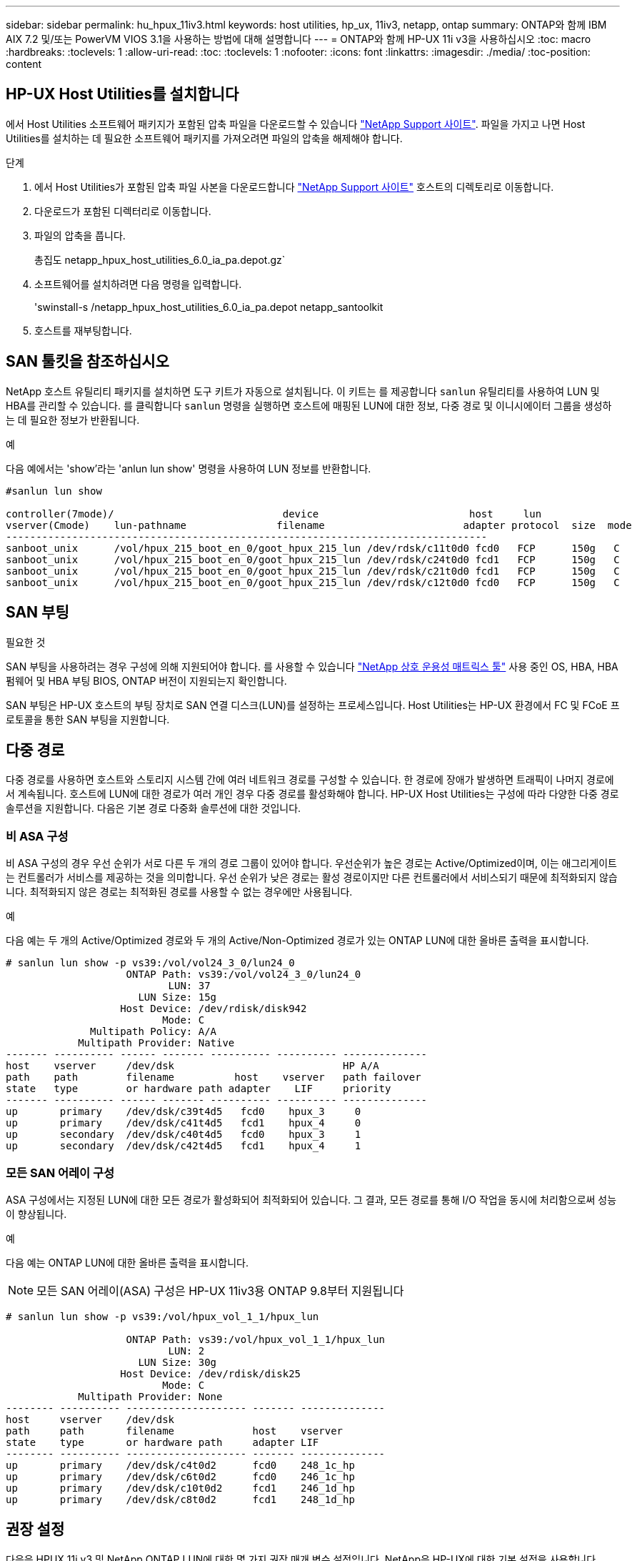 ---
sidebar: sidebar 
permalink: hu_hpux_11iv3.html 
keywords: host utilities, hp_ux, 11iv3, netapp, ontap 
summary: ONTAP와 함께 IBM AIX 7.2 및/또는 PowerVM VIOS 3.1을 사용하는 방법에 대해 설명합니다 
---
= ONTAP와 함께 HP-UX 11i v3을 사용하십시오
:toc: macro
:hardbreaks:
:toclevels: 1
:allow-uri-read: 
:toc: 
:toclevels: 1
:nofooter: 
:icons: font
:linkattrs: 
:imagesdir: ./media/
:toc-position: content




== HP-UX Host Utilities를 설치합니다

에서 Host Utilities 소프트웨어 패키지가 포함된 압축 파일을 다운로드할 수 있습니다 link:https://mysupport.netapp.com/site/products/all/details/hostutilities/downloads-tab/download/61343/6.0/downloads["NetApp Support 사이트"^]. 파일을 가지고 나면 Host Utilities를 설치하는 데 필요한 소프트웨어 패키지를 가져오려면 파일의 압축을 해제해야 합니다.

.단계
. 에서 Host Utilities가 포함된 압축 파일 사본을 다운로드합니다 link:https://mysupport.netapp.com/site/products/all/details/hostutilities/downloads-tab/download/61343/6.0/downloads["NetApp Support 사이트"^] 호스트의 디렉토리로 이동합니다.
. 다운로드가 포함된 디렉터리로 이동합니다.
. 파일의 압축을 풉니다.
+
총집도 netapp_hpux_host_utilities_6.0_ia_pa.depot.gz`

. 소프트웨어를 설치하려면 다음 명령을 입력합니다.
+
'swinstall-s /netapp_hpux_host_utilities_6.0_ia_pa.depot netapp_santoolkit

. 호스트를 재부팅합니다.




== SAN 툴킷을 참조하십시오

NetApp 호스트 유틸리티 패키지를 설치하면 도구 키트가 자동으로 설치됩니다. 이 키트는 를 제공합니다 `sanlun` 유틸리티를 사용하여 LUN 및 HBA를 관리할 수 있습니다. 를 클릭합니다 `sanlun` 명령을 실행하면 호스트에 매핑된 LUN에 대한 정보, 다중 경로 및 이니시에이터 그룹을 생성하는 데 필요한 정보가 반환됩니다.

.예
다음 예에서는 'show'라는 'anlun lun show' 명령을 사용하여 LUN 정보를 반환합니다.

[listing]
----
#sanlun lun show

controller(7mode)/                            device                         host     lun
vserver(Cmode)    lun-pathname               filename                       adapter protocol  size  mode
--------------------------------------------------------------------------------
sanboot_unix      /vol/hpux_215_boot_en_0/goot_hpux_215_lun /dev/rdsk/c11t0d0 fcd0   FCP      150g   C
sanboot_unix      /vol/hpux_215_boot_en_0/goot_hpux_215_lun /dev/rdsk/c24t0d0 fcd1   FCP      150g   C
sanboot_unix      /vol/hpux_215_boot_en_0/goot_hpux_215_lun /dev/rdsk/c21t0d0 fcd1   FCP      150g   C
sanboot_unix      /vol/hpux_215_boot_en_0/goot_hpux_215_lun /dev/rdsk/c12t0d0 fcd0   FCP      150g   C
----


== SAN 부팅

.필요한 것
SAN 부팅을 사용하려는 경우 구성에 의해 지원되어야 합니다. 를 사용할 수 있습니다 link:https://mysupport.netapp.com/matrix/imt.jsp?components=71102;&solution=1&isHWU&src=IMT["NetApp 상호 운용성 매트릭스 툴"^] 사용 중인 OS, HBA, HBA 펌웨어 및 HBA 부팅 BIOS, ONTAP 버전이 지원되는지 확인합니다.

SAN 부팅은 HP-UX 호스트의 부팅 장치로 SAN 연결 디스크(LUN)를 설정하는 프로세스입니다. Host Utilities는 HP-UX 환경에서 FC 및 FCoE 프로토콜을 통한 SAN 부팅을 지원합니다.



== 다중 경로

다중 경로를 사용하면 호스트와 스토리지 시스템 간에 여러 네트워크 경로를 구성할 수 있습니다. 한 경로에 장애가 발생하면 트래픽이 나머지 경로에서 계속됩니다. 호스트에 LUN에 대한 경로가 여러 개인 경우 다중 경로를 활성화해야 합니다. HP-UX Host Utilities는 구성에 따라 다양한 다중 경로 솔루션을 지원합니다. 다음은 기본 경로 다중화 솔루션에 대한 것입니다.



=== 비 ASA 구성

비 ASA 구성의 경우 우선 순위가 서로 다른 두 개의 경로 그룹이 있어야 합니다. 우선순위가 높은 경로는 Active/Optimized이며, 이는 애그리게이트는 컨트롤러가 서비스를 제공하는 것을 의미합니다. 우선 순위가 낮은 경로는 활성 경로이지만 다른 컨트롤러에서 서비스되기 때문에 최적화되지 않습니다. 최적화되지 않은 경로는 최적화된 경로를 사용할 수 없는 경우에만 사용됩니다.

.예
다음 예는 두 개의 Active/Optimized 경로와 두 개의 Active/Non-Optimized 경로가 있는 ONTAP LUN에 대한 올바른 출력을 표시합니다.

[listing]
----
# sanlun lun show -p vs39:/vol/vol24_3_0/lun24_0
                    ONTAP Path: vs39:/vol/vol24_3_0/lun24_0
                           LUN: 37
                      LUN Size: 15g
                   Host Device: /dev/rdisk/disk942
                          Mode: C
              Multipath Policy: A/A
            Multipath Provider: Native
------- ---------- ------ ------- ---------- ---------- --------------
host    vserver     /dev/dsk                            HP A/A
path    path        filename          host    vserver   path failover
state   type        or hardware path adapter    LIF     priority
------- ---------- ------ ------- ---------- ---------- --------------
up       primary    /dev/dsk/c39t4d5   fcd0    hpux_3     0
up       primary    /dev/dsk/c41t4d5   fcd1    hpux_4     0
up       secondary  /dev/dsk/c40t4d5   fcd0    hpux_3     1
up       secondary  /dev/dsk/c42t4d5   fcd1    hpux_4     1
----


=== 모든 SAN 어레이 구성

ASA 구성에서는 지정된 LUN에 대한 모든 경로가 활성화되어 최적화되어 있습니다. 그 결과, 모든 경로를 통해 I/O 작업을 동시에 처리함으로써 성능이 향상됩니다.

.예
다음 예는 ONTAP LUN에 대한 올바른 출력을 표시합니다.


NOTE: 모든 SAN 어레이(ASA) 구성은 HP-UX 11iv3용 ONTAP 9.8부터 지원됩니다

[listing]
----
# sanlun lun show -p vs39:/vol/hpux_vol_1_1/hpux_lun

                    ONTAP Path: vs39:/vol/hpux_vol_1_1/hpux_lun
                           LUN: 2
                      LUN Size: 30g
                   Host Device: /dev/rdisk/disk25
                          Mode: C
            Multipath Provider: None
-------- ---------- -------------------- ------- --------------
host     vserver    /dev/dsk
path     path       filename             host    vserver
state    type       or hardware path     adapter LIF
-------- ---------- -------------------- ------- --------------
up       primary    /dev/dsk/c4t0d2      fcd0    248_1c_hp
up       primary    /dev/dsk/c6t0d2      fcd0    246_1c_hp
up       primary    /dev/dsk/c10t0d2     fcd1    246_1d_hp
up       primary    /dev/dsk/c8t0d2      fcd1    248_1d_hp
----


== 권장 설정

다음은 HPUX 11i v3 및 NetApp ONTAP LUN에 대한 몇 가지 권장 매개 변수 설정입니다. NetApp은 HP-UX에 대한 기본 설정을 사용합니다.

[cols="2*"]
|===
| 매개 변수 | 기본값을 사용합니다 


| transient_secs | 120 


| leg_mpath_enable | 참 


| 최대_q_깊이 | 8 


| path_fail_secs | 120 


| Load_bal_policy 를 참조하십시오 | round_robin(라운드 로빈 


| Lua_enabled | 참 


| ESD_초 | 30 
|===


== 알려진 문제 및 제한 사항

[cols="4*"]
|===
| NetApp 버그 ID | 제목 | 설명 | 파트너 ID입니다 


| 1447287 | SM-BC 구성에서 격리된 마스터 클러스터의 AUFO 이벤트가 HP-UX 호스트에서 일시적으로 중단됩니다 | 이 문제는 SM-BC(SnapMirror Business Continuity) 구성의 격리된 마스터 클러스터에 자동 AUFO(비계획 페일오버) 이벤트가 있을 때 발생합니다. HP-UX 호스트에서 I/O를 재개하는 데 120초 이상 걸릴 수 있지만 이로 인해 I/O 중단 또는 오류 메시지가 발생하지는 않습니다. 이 문제로 인해 1차 클러스터와 2차 클러스터 간의 연결이 끊겼고 1차 클러스터와 중재자 사이의 연결도 손실되기 때문에 이중 이벤트 오류가 발생합니다. 이것은 다른 AUFO 이벤트와 달리 드문 사건으로 간주됩니다. | 해당 없음 


| 1344935 | HP-UX 11.31 호스트가 ASA 설정에서 간헐적으로 경로 상태를 잘못 보고합니다. | ASA 구성과 관련된 경로 보고 문제 | 해당 없음 


| 1306354)를 참조하십시오 | HP-UX LVM 생성 시 블록 크기의 I/O가 1MB 이상으로 전송됩니다 | SCSI 최대 전송 길이 1MB는 ONTAP All SAN 어레이에 적용됩니다. ONTAP All SAN 어레이에 연결할 때 HP-UX 호스트에서 최대 전송 길이를 제한하려면 HP-UX SCSI 서브시스템에서 허용하는 최대 I/O 크기를 1MB로 설정해야 합니다. 자세한 내용은 HP-UX 공급업체 문서를 참조하십시오. | 해당 없음 
|===